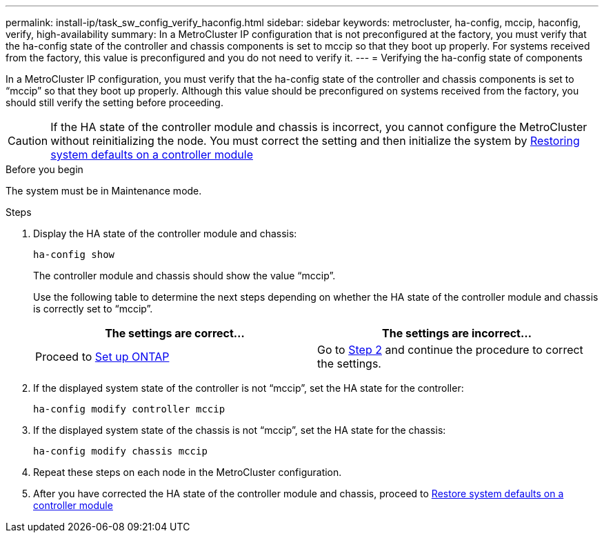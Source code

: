 ---
permalink: install-ip/task_sw_config_verify_haconfig.html
sidebar: sidebar
keywords: metrocluster, ha-config, mccip, haconfig, verify, high-availability
summary: In a MetroCluster IP configuration that is not preconfigured at the factory, you must verify that the ha-config state of the controller and chassis components is set to mccip so that they boot up properly. For systems received from the factory, this value is preconfigured and you do not need to verify it.
---
= Verifying the ha-config state of components

[.lead]
In a MetroCluster IP configuration, you must verify that the ha-config state of the controller and chassis components is set to "`mccip`" so that they boot up properly. Although this value should be preconfigured on systems received from the factory, you should still verify the setting before proceeding.

CAUTION: If the HA state of the controller module and chassis is incorrect, you cannot configure the MetroCluster without reinitializing the node. You must correct the setting and then initialize the system by link:task_sw_config_restore_defaults.html[Restoring system defaults on a controller module]

.Before you begin

The system must be in Maintenance mode.

.Steps

. Display the HA state of the controller module and chassis:
+
`ha-config show`
+
The controller module and chassis should show the value "`mccip`".
+
Use the following table to determine the next steps depending on whether the HA state of the controller module and chassis is correctly set to "`mccip`".
+
[cols=2*,options="header"]
|===
| The settings are correct...
| The settings are incorrect...
| Proceed to link:task_sw_config_setup_ontap.html[Set up ONTAP] | Go to <<step_2_correct_setting, Step 2>> and continue the procedure to correct the settings. 
|===

. [[step_2_correct_setting]]If the displayed system state of the controller is not "`mccip`", set the HA state for the controller:
+
`ha-config modify controller mccip`
. If the displayed system state of the chassis is not "`mccip`", set the HA state for the chassis:
+
`ha-config modify chassis mccip`
. Repeat these steps on each node in the MetroCluster configuration.
. After you have corrected the HA state of the controller module and chassis, proceed to link:task_sw_config_restore_defaults.html[Restore system defaults on a controller module]


// 2024 Aug 20, GH issue 363
// BURT 1180776, 22 APR 2021
// BURT 1380267
// BURT 1381553
// BURT 1448684, 01 FEB 2022
